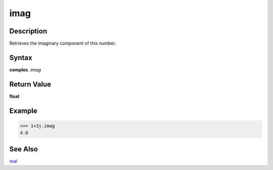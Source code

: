 ====
imag
====

Description
-----------
Retrieves the imaginary component of this number.

Syntax
------
**complex**. *imag*

Return Value
------------
**float**

Example
-------
>>> 1+3j.imag
4.0

See Also
--------
`real`_

.. _real: ../complex/real.html